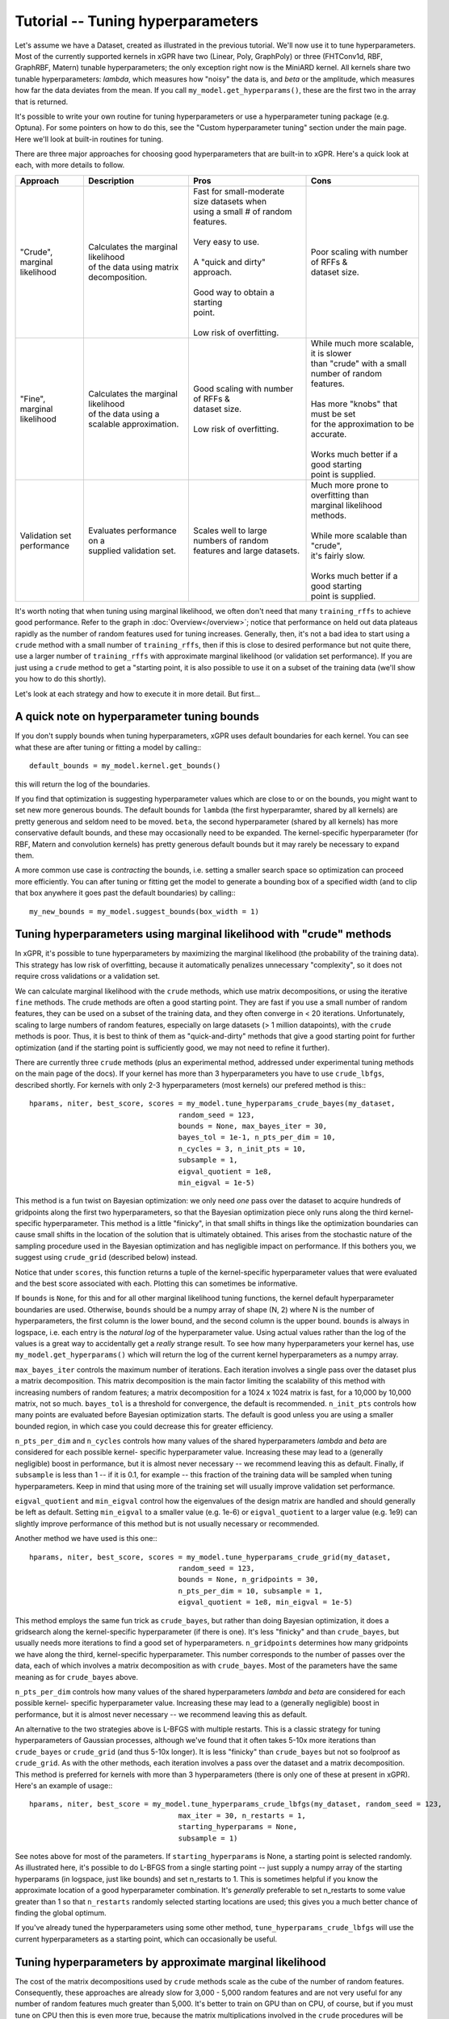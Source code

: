 Tutorial -- Tuning hyperparameters
======================================

Let's assume we have a Dataset, created as illustrated in the previous
tutorial. We'll now use it to
tune hyperparameters. Most of the currently supported kernels in xGPR have
two (Linear, Poly, GraphPoly) or three (FHTConv1d, RBF, GraphRBF, Matern)
tunable hyperparameters; the only exception right now is the MiniARD kernel.
All kernels share two tunable hyperparameters:
*lambda*, which measures how "noisy" the data is, and *beta* or the 
amplitude, which measures how far the data deviates from the mean. If you
call ``my_model.get_hyperparams()``, these are the first two in the array
that is returned.

It's possible to write your own routine for tuning hyperparameters or use a
hyperparameter tuning package (e.g. Optuna). For some
pointers on how to do this, see the "Custom hyperparameter tuning" section
under the main page. Here we'll look at built-in routines for tuning.

There are three major approaches for choosing good hyperparameters that are
built-in to xGPR. Here's a quick look at each, with more details to
follow.


.. list-table::
   :header-rows: 1

   * - Approach
     - Description
     - Pros
     - Cons
   * - | "Crude", marginal
       | likelihood
     - | Calculates the marginal likelihood
       | of the data using matrix
       | decomposition.
     - | Fast for small-moderate size datasets when
       | using a small # of random features.
       |
       | Very easy to use.
       |
       | A "quick and dirty" approach.
       |
       | Good way to obtain a starting
       | point.
       |
       | Low risk of overfitting.
     - | Poor scaling with number of RFFs &
       | dataset size.
   * - | "Fine", marginal
       | likelihood
     - | Calculates the marginal likelihood
       | of the data using a
       | scalable approximation.
     - | Good scaling with number of RFFs &
       | dataset size.
       |
       | Low risk of overfitting.
     - | While much more scalable, it is slower
       | than "crude" with a small
       | number of random features.
       |
       | Has more "knobs" that must be set
       | for the approximation to be accurate.
       |
       | Works much better if a good starting
       | point is supplied.
   * - | Validation set
       | performance
     - | Evaluates performance on a
       | supplied validation set.
     - | Scales well to large numbers of random
       | features and large datasets.
     - | Much more prone to overfitting than
       | marginal likelihood
       | methods.
       |
       | While more scalable than "crude",
       | it's fairly slow.
       |
       | Works much better if a good starting
       | point is supplied.

It's worth noting that when tuning using marginal likelihood, we often
don't need that many ``training_rffs`` to achieve good performance.
Refer to the graph in :doc:`Overview</overview>`; notice that
performance on held out data plateaus rapidly as the number of
random features used for tuning increases. Generally, then, it's
not a bad idea to start using a ``crude`` method with 
a small number of ``training_rffs``, then if this is close
to desired performance but not quite there, use a larger number of
``training_rffs`` with approximate marginal likelihood (or validation
set performance). If you are just using a ``crude`` method to
get a "starting point, it is also possible to use it
on a subset of the training data (we'll show you how to do this
shortly).

Let's look at each strategy and how to execute it in more detail. But first...



A quick note on hyperparameter tuning bounds
----------------------------------------------

If you don't supply bounds when tuning hyperparameters, xGPR uses default
boundaries for each kernel. You can see what these are after tuning or fitting
a model by calling:::

  default_bounds = my_model.kernel.get_bounds()

this will return the log of the boundaries.

If you find that optimization is suggesting hyperparameter values which are
close to or on the bounds, you might want to set new more generous bounds.
The default bounds for ``lambda`` (the first hyperparamter, shared by all
kernels) are pretty generous and seldom need to be moved. ``beta``, the
second hyperparameter (shared by all kernels) has more conservative default
bounds, and these may occasionally need to be expanded. The kernel-specific
hyperparameter (for RBF, Matern and convolution kernels) has pretty generous
default bounds but it may rarely be necessary to expand them.

A more common use case is *contracting* the bounds, i.e. setting a smaller search
space so optimization can proceed more efficiently.
You can after tuning or fitting get the model to generate a bounding box of
a specified width (and to clip that box anywhere it goes past the default
boundaries) by calling:::

  my_new_bounds = my_model.suggest_bounds(box_width = 1)



Tuning hyperparameters using marginal likelihood with "crude" methods
----------------------------------------------------------------------

In xGPR, it's possible to tune hyperparameters by maximizing the
marginal likelihood (the probability of the training data). This
strategy has low risk of overfitting, because it automatically
penalizes unnecessary "complexity", so it does not require cross
validations or a validation set.

We can calculate marginal likelihood with the ``crude`` methods,
which use matrix decompositions, or using the iterative ``fine``
methods. The crude methods are often a good starting
point. They are fast if you use a small number of random
features, they can be used on a subset of the training data,
and they often converge in
< 20 iterations. Unfortunately, scaling to large numbers of
random features, especially on large datasets (> 1 million datapoints),
with the ``crude`` methods is poor. Thus, it is best to think
of them as "quick-and-dirty" methods that give a good starting
point for further optimization (and if the starting point is
sufficiently good, we may not need to refine it further).

There are currently three ``crude`` methods (plus an experimental
method, addressed under experimental tuning methods on 
the main page of the docs). If your kernel has more than 3 hyperparameters
you have to use ``crude_lbfgs``, described shortly. For kernels with only
2-3 hyperparameters (most kernels) our prefered method is this:::

  hparams, niter, best_score, scores = my_model.tune_hyperparams_crude_bayes(my_dataset,
                                     random_seed = 123,
                                     bounds = None, max_bayes_iter = 30,
                                     bayes_tol = 1e-1, n_pts_per_dim = 10,
                                     n_cycles = 3, n_init_pts = 10,
                                     subsample = 1,
                                     eigval_quotient = 1e8,
                                     min_eigval = 1e-5)


This method is a fun twist on Bayesian optimization: we only need *one* pass over
the dataset to acquire hundreds of gridpoints along the first two
hyperparameters, so that the Bayesian optimization piece only runs along
the third kernel-specific hyperparameter. This method is a little "finicky",
in that small shifts in things like the optimization boundaries can cause
small shifts in the location of the solution that is ultimately obtained.
This arises from the stochastic nature of the sampling procedure used in
the Bayesian optimization and has negligible impact on performance. If this
bothers you, we suggest using ``crude_grid`` (described below) instead.

Notice that under ``scores``, this function returns a tuple of the kernel-specific
hyperparameter values that were evaluated and the best score associated with each.
Plotting this can sometimes be informative.

If ``bounds`` is ``None``, for this and for all other marginal likelihood
tuning functions, the kernel default hyperparameter boundaries are used.
Otherwise, ``bounds`` should be a numpy array of shape (N, 2) where N is
the number of hyperparameters, the first column is the lower bound, and
the second column is the upper bound. ``bounds`` is always in logspace,
i.e. each entry is the *natural log* of the hyperparameter value. Using
actual values rather than the log of the values is a great way to accidentally
get a *really* strange result. To see how many hyperparameters your kernel
has, use ``my_model.get_hyperparams()`` which will return the log of the current
kernel hyperparameters as a numpy array.

``max_bayes_iter`` controls the maximum number of iterations. Each iteration
involves a single pass over the dataset plus a matrix decomposition. This
matrix decomposition is the main factor limiting the scalability of this
method with increasing numbers of random features; a matrix decomposition
for a 1024 x 1024 matrix is fast, for a 10,000 by 10,000 matrix, not so
much. ``bayes_tol`` is a threshold for convergence, the default is
recommended. ``n_init_pts`` controls how many
points are evaluated before Bayesian optimization starts. The default is
good unless you are using a smaller bounded region, in which case you could
decrease this for greater efficiency.


``n_pts_per_dim`` and ``n_cycles`` controls how many values of the shared
hyperparameters *lambda* and *beta* are considered for each possible kernel-
specific hyperparameter value. Increasing these may lead to a (generally
negligible) boost in performance, but it is almost never necessary -- we
recommend leaving this as default. Finally, if ``subsample`` is less than
1 -- if it is 0.1, for example -- this fraction of the training data will
be sampled when tuning hyperparameters. Keep in mind that using more of the
training set will usually improve validation set performance.

``eigval_quotient`` and ``min_eigval`` control how the eigenvalues of the
design matrix are handled and should generally be left as default. Setting
``min_eigval`` to a smaller value (e.g. 1e-6) or ``eigval_quotient`` to
a larger value (e.g. 1e9) can slightly improve performance of this method
but is not usually necessary or recommended.

Another method we have used is this one:::
  
  hparams, niter, best_score, scores = my_model.tune_hyperparams_crude_grid(my_dataset,
                                     random_seed = 123,
                                     bounds = None, n_gridpoints = 30,
                                     n_pts_per_dim = 10, subsample = 1,
                                     eigval_quotient = 1e8, min_eigval = 1e-5)


This method employs the same fun trick as ``crude_bayes``, but rather
than doing Bayesian optimization, it does a gridsearch along the
kernel-specific hyperparameter (if there is one). It's less "finicky" and
than ``crude_bayes``, but usually needs more iterations
to find a good set of hyperparameters. ``n_gridpoints`` determines how
many gridpoints we have along the third, kernel-specific hyperparameter.
This number corresponds to the number of passes over the data, each of
which involves a matrix decomposition as with ``crude_bayes``.
Most of the parameters have the same meaning as for ``crude_bayes`` above.

``n_pts_per_dim`` controls how many values of the shared
hyperparameters *lambda* and *beta* are considered for each possible kernel-
specific hyperparameter value. Increasing these may lead to a (generally
negligible) boost in performance, but it is almost never necessary -- we
recommend leaving this as default.

An alternative to the two strategies above is L-BFGS with multiple restarts.
This is a classic strategy for tuning hyperparameters
of Gaussian processes, although we've found that it often takes 5-10x more
iterations than ``crude_bayes`` or ``crude_grid`` (and thus 5-10x longer).
It is less "finicky" than ``crude_bayes`` but not so foolproof as ``crude_grid``.
As with the other methods, each iteration involves a pass over the
dataset and a matrix decomposition. This method is preferred for kernels
with more than 3 hyperparameters (there is only one of these at present
in xGPR). Here's an example of usage:::

  hparams, niter, best_score = my_model.tune_hyperparams_crude_lbfgs(my_dataset, random_seed = 123,
                                     max_iter = 30, n_restarts = 1,
                                     starting_hyperparams = None,
                                     subsample = 1)

See notes above for most of the parameters.
If ``starting_hyperparams`` is None, a starting point is
selected randomly. As illustrated here, it's possible
to do L-BFGS from a single starting point -- just supply a numpy array
of the starting hyperparams (in logspace, just like bounds) and set n_restarts
to 1. This is sometimes helpful if you know the approximate location
of a good hyperparameter combination. It's *generally* preferable to
set n_restarts to some value greater than 1 so that ``n_restarts``
randomly selected starting locations are used; this gives you a much
better chance of finding the global optimum.

If you've already tuned the hyperparameters using some other method,
``tune_hyperparams_crude_lbfgs`` will use the current hyperparameters as a
starting point, which can occasionally be useful.




Tuning hyperparameters by approximate marginal likelihood
----------------------------------------------------------

The cost of the matrix decompositions used by ``crude`` methods
scale as the cube of the number of random features.
Consequently, these approaches are already slow for 3,000 - 5,000 
random features and are not very useful for any number of random
features much greater than 5,000. It's better to train on GPU
than on CPU, of course, but if you must tune on CPU then this
is even more true, because the matrix multiplications involved
in the ``crude`` procedures will be slow for >> 1024
random features or so.

For a larger number of random features, we can use an iterative
method that approximates the marginal likelihood; these are called
``fine`` tuning methods. The approximation
is actually quite accurate as long as the settings used are appropriate.
A good rule of thumb: Validation set performance after fine-tuning should
almost *never* be worse than validation set performance before fine-tuning,
*unless* we have chosen settings that are causing approximation quality
deterioration, we are not allowing the optimizer sufficient time to
search the space, or the kernel we have selected is completely wrong
for our problem.

Currently there are two supported tuning methods that use this approach,
a Bayesian procedure and a direct (either Powell or Nelder-Mead) procedure.
These approaches are significantly slower for small numbers of
random features and small-
moderate size datasets, but they have better scaling -- they will
scale better as the number of random features and number of datapoints
increases.

These approaches are also less efficient at searching the
whole hyperparameter space. Direct can get stuck in local
optima, so it's best to either use a starting point from a ``crude``
routine or run this multiple times with multiple starting points
if no good starting point is available. The Bayes routine is good
at escaping local minima, but is less
efficient if used to search a large space (e.g. the default search
boundaries).

Here are the two currently supported options:::

  hparams, nfev, best_score = my_model.tune_hyperparams_fine_direct(my_dataset, bounds = None,
             optim_method = "Powell",
             starting_hyperparams = None, random_seed = 123,
             max_iter = 50, nmll_rank = 1024, nmll_probes = 25,
             nmll_iter = 500, nmll_tol = 1e-6,
             pretransform_dir = None,
             preconditioner_mode = "srht_2")

  hparams, nfev, best_score = my_model.tune_hyperparams_fine_bayes(my_dataset, bounds = None,
             random_seed = 123, max_bayes_iter = 30, tol = 1e-1,
             nmll_rank = 1024, nmll_probes = 25, nmll_iter = 500,
             nmll_tol = 1e-6, pretransform_dir = None,
             preconditioner_mode = "srht_2")


Note that ``fine_bayes`` is only an option for kernels with < 5 hyperparameters.

As you can see, there are a lot more available "knobs" to turn! This
may look a little intimidating, but the good news is that many of
these can be left at default most of the time (default values are
shown). Notice that for
``fine_direct`` we can supply a starting point (if none is supplied
and the model has already been tuned, it will use the existing
hyperparameters). We can either supply it with a starting point 
acquired using a "crude" method from above, or randomly select several
and start from these. ``fine_bayes`` does not start from a single point,
so it does not accept starting hyperparameters. It does however accept bounds,
and it's a really good idea to provide it with some bounds that are
narrower than the default xGPR boundaries, which are too wide of a space
for ``fine_bayes`` to search efficiently. See "A quick note on 
tuning hyperparameter bounds" above to see how to get xGPR to
suggest bounds for you after an initial round of ``crude`` tuning.

``pretransform_dir`` defaults to None. If it's *not* None, it should
be a valid filepath to a location where xGPR can temporarily store
random features when they are generated (xGPR will cleanup when it's
done). On each pass over the dataset, it then loads the saved random
features instead of generating them. This isn't necessarily faster --
it can be slow, because loading large quantities of data from disk
obviously is not fast. This may be faster than generating
random features on the fly *if*:

#. You are using a convolution kernel (especially if the sequences /
   graphs are long or large).
#. You are tuning on CPU (in this case, using a pretransform_dir
   is recommended.

Using a pretransform_dir is not recommended if the number of random
features you are using * the number of datapoints * 4 (bytes per
float) is on par with your available disk space.

To understand the other options, note that the marginal likelihood
approximation is iterative -- it loops over the dataset repeatedly
to build an approximation, using a preconditioner to reduce the
number of iterations required. The *larger* the preconditioner rank
(nmll_rank), the slower the preconditioner is to construct, but
the more of a speedup it will give to the iterative procedure,
which will then converge faster. A larger nmll_rank also helps ensure
approximation quality, using a rank that is too small can lead to
a drop in approximation quality. We have found ``nmll_rank = 1024``
to be adequate in most cases if using 'srht_2';
``nmll_rank = 2000`` is slower but better for noise-free data (where
the error in model predictions is small), cases where the search
region includes very small values for ``lambda``, and cases where
you are using 'srht' instead of 'srht_2'.

``preconditioner_mode`` can be one of "srht" or "srht_2". "srht"
is faster (requires one pass over the dataset) but lower-quality
(you may need to increase nmll_rank to a larger number to get the
same speedup from the preconditioner).

``nmll_tol`` is the convergence tolerance for the iterative procedure.
Tighter leads to better approximation quality. For noisy data,
1e-6 (the default) is sufficient. For data that is nearly noise-free,
1e-7 is better. ``nmll_iter`` is the maximum number of iterations
allowed (usually this will not be reached in practice, so it's not
a bad idea to set it to a high number like 500).

Finally, ``nmll_probes`` controls the accuracy of log-determinant
approximation. Larger numbers
tend to improve accuracy but with diminishing returns and with
increased cost. 25 is fine in our experiments.

Overall, tuning with approximate marginal likelihood is trickier than
either crude or validation set tuning -- there are some knobs we can turn
to affect the quality of the approximation. However, it can improve on the
best performance achieved by crude by enabling you to use a
larger number of random features for hyperparameter tuning, and it is
much less prone to overfitting than validation set tuning.
We have generally found it unnecessary to use *significantly* more
than 10000 random features for tuning -- while you can achieve
better results that way, the gains in performance will be quite small.


Tuning hyperparameters by validation set performance
----------------------------------------------------

We can also tune hyperparameters using performance on a validation
set, or using cross-validation. This is really only recommended if
you have a good validation set to work with; cross-validations are
slow. It's easy to write your own function to do this, or you can
use the ``tuning_toolkit`` in xGPR.

In this approach, the model is fitted repeatedly using different hyperparameter
combinations and the hyperparameters are optimized using Bayesian optimization
or Direct (Powell or Nelder-Mead). Direct needs a good starting point to work
well, Bayesian needs good boundaries to work well. Searching the whole space using
these strategies is not impossible but is expensive.

To execute this approach using either Bayes or Nelder-Mead (choose only
one obviously):::

  from xGPR import DirectFittingOptimizer
  from xGPR import BayesianFittingOptimizer

  hparams = DirectFittingOptimizer(my_model, train_dataset, bounds,
                       optim_method = "Powell",
                       max_feval = 25, validation_dset = None,
                       preset_hparams = None, random_state = 123,
                       score_type = "mae", tol = 1e-3,
                       cg_tol = 1e-6, verbose = True,
                       pretransform_dir = None,
                       mode = "cg")
  
  hparams, cv_hparams, scores = BayesianFittingOptimizer(my_model, train_dataset, bounds,
                       max_feval = 25, validation_dset = None,
                       preset_hparams = None, random_state = 123,
                       score_type = "mae", tol = 1e-3,
                       cg_tol = 1e-6, verbose = True,
                       pretransform_dir = None,
                       mode = "cg")


Aside from the datasets and model, the options shown are the defaults.
Notice that you have to pass a valid model object you have created,
and that both methods require you to specify a set of boundaries -- this
will be an *N x 2* numpy array where *N* is the number of hyperparameters
(to see what this is for your chosen kernel, run ``my_model.get_hyperparams()``).
To get the model to suggest a good set of boundaries for you, if you've already
done some preliminary tuning with the model, see "A quick note on hyperparameter
tuning bounds" above. Also note that in this case, the model is using
``fitting_rffs`` and not ``training_rffs``, because it is being fitted repeatedly,
so be sure to set ``fitting_rffs`` to what you want it to be.

``score_type`` can be one of "mae" or "mse", indicating to optimize
mean absolute or mean squared error. "max_feval" controls the max
number of function evaluations. ``cg_tol``, ``pretransform_dir`` and
``mode`` control control how fitting is performed on each iteration.
(For more details on these, see the :doc:`Fitting tutorial</fitting_tutorial>`.

In this case we've supplied a validation dataset, which must be an OnlineDataset
or OfflineDataset just like our training set. If we specify ``None`` instead,
the optimizer will use cross-validations, which are more expensive. If
``preset_hparams`` is None, a starting point will be randomly chosen --
this is fine for Bayesian optimization, but will slow things down greatly
for Direct (for Direct, obtaining a good starting point is a good
idea). For Direct, we can specify an ``optim_method`` that is either
"Nelder-Mead" or "Powell". Nelder-Mead tends to be better but slower
(many more iterations to converge).

These approaches are highly scalable (they scale well with increasing
dataset size and/or number of random features) but also slower for small
- moderate size datasets. There is a higher risk of overfitting than
with marginal likelihood based approaches. The hyperparameters of your
model are automatically set to the best result from the tuning
procedure, so you can fit as soon as the procedure finishes.

Finally, notice that the ``Bayesian_Fitting_Optimizer`` also returns all
of the points it evaluated and the corresponding scores, which can
sometimes be informative.


Other methods
----------------------------------------------------

It is also possible to design your own hyperparameter tuning scheme;
some guidance is provided under Miscellaneous on the main page.



Next steps
----------------------------------------------------

Once you've tuned hyperparameters, you can retrieve them using:::

  hparams = my_model.get_hyperparams()

It's a good idea to save them somewhere, since you can fit a model
using this set of hyperparameters without having to retune by just
passing it to the fitting functions as we will illustrate.

Once you've tuned hyperparameters, you're ready to fit your model. This
is actually much faster, easier and more straightforward than tuning,
but there are some different knobs we can turn to improve speed
and performance. For more, turn to the next tutorial,
:doc:`Fitting a model in xGPR</fitting_tutorial>`.
